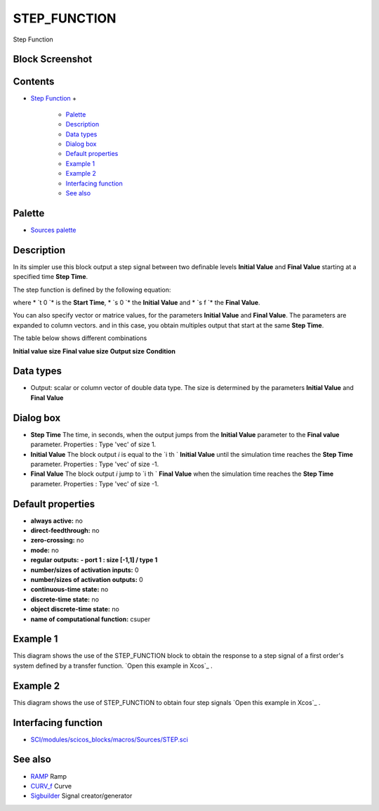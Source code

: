 


STEP_FUNCTION
=============

Step Function



Block Screenshot
~~~~~~~~~~~~~~~~





Contents
~~~~~~~~


+ `Step Function`_
  +

    + `Palette`_
    + `Description`_
    + `Data types`_
    + `Dialog box`_
    + `Default properties`_
    + `Example 1`_
    + `Example 2`_
    + `Interfacing function`_
    + `See also`_





Palette
~~~~~~~


+ `Sources palette`_




Description
~~~~~~~~~~~

In its simpler use this block output a step signal between two
definable levels **Initial Value** and **Final Value** starting at a
specified time **Step Time**.

The step function is defined by the following equation:



where * `t 0 `* is the **Start Time**, * `s 0 `* the **Initial Value**
and * `s f `* the **Final Value**.

You can also specify vector or matrice values, for the parameters
**Initial Value** and **Final Value**. The parameters are expanded to
column vectors. and in this case, you obtain multiples output that
start at the same **Step Time**.

The table below shows different combinations


**Initial value size** **Final value size** **Output size**
**Condition**


Data types
~~~~~~~~~~


+ Output: scalar or column vector of double data type. The size is
  determined by the parameters **Initial Value** and **Final Value**




Dialog box
~~~~~~~~~~






+ **Step Time** The time, in seconds, when the output jumps from the
  **Initial Value** parameter to the **Final value** parameter.
  Properties : Type 'vec' of size 1.
+ **Initial Value** The block output `i` is equal to the `i th `
  **Initial Value** until the simulation time reaches the **Step Time**
  parameter. Properties : Type 'vec' of size -1.
+ **Final Value** The block output `i` jump to `i th ` **Final Value**
  when the simulation time reaches the **Step Time** parameter.
  Properties : Type 'vec' of size -1.




Default properties
~~~~~~~~~~~~~~~~~~


+ **always active:** no
+ **direct-feedthrough:** no
+ **zero-crossing:** no
+ **mode:** no
+ **regular outputs:** **- port 1 : size [-1,1] / type 1**
+ **number/sizes of activation inputs:** 0
+ **number/sizes of activation outputs:** 0
+ **continuous-time state:** no
+ **discrete-time state:** no
+ **object discrete-time state:** no
+ **name of computational function:** csuper




Example 1
~~~~~~~~~

This diagram shows the use of the STEP_FUNCTION block to obtain the
response to a step signal of a first order's system defined by a
transfer function. `Open this example in Xcos`_ .





Example 2
~~~~~~~~~

This diagram shows the use of STEP_FUNCTION to obtain four step
signals `Open this example in Xcos`_ .





Interfacing function
~~~~~~~~~~~~~~~~~~~~


+ `SCI/modules/scicos_blocks/macros/Sources/STEP.sci`_




See also
~~~~~~~~


+ `RAMP`_ Ramp
+ `CURV_f`_ Curve
+ `Sigbuilder`_ Signal creator/generator


.. _Step Function: STEP_FUNCTION.html
.. _Open this example in Xcos: nullscilab.xcos/xcos/examples/sources_pal/en_US/step_function_2_en_US.xcos
.. _CURV_f: CURV_f.html
.. _Sources palette: Sources_pal.html
.. _Open this example in Xcos: nullscilab.xcos/xcos/examples/sources_pal/en_US/step_function_1_en_US.xcos
.. _Sigbuilder: Sigbuilder.html
.. _See also: STEP_FUNCTION.html#Seealso_STEP_FUNCTION
.. _SCI/modules/scicos_blocks/macros/Sources/STEP.sci: nullscilab.scinotes/scicos_blocks/macros/Sources/STEP.sci
.. _Data types: STEP_FUNCTION.html#Datatype_STEP_FUNCTION
.. _Dialog box: STEP_FUNCTION.html#Dialogbox_STEP_FUNCTION
.. _Interfacing function: STEP_FUNCTION.html#Interfacingfunction_STEP_FUNCTION
.. _Default properties: STEP_FUNCTION.html#Defaultproperties_STEP_FUNCTION
.. _Example 1: STEP_FUNCTION.html#Example_1_STEP_FUNCTION
.. _Palette: STEP_FUNCTION.html#Palette_STEP_FUNCTION
.. _RAMP: RAMP.html
.. _Example 2: STEP_FUNCTION.html#Example_2_STEP_FUNCTION
.. _Description: STEP_FUNCTION.html#Description_STEP_FUNCTION


